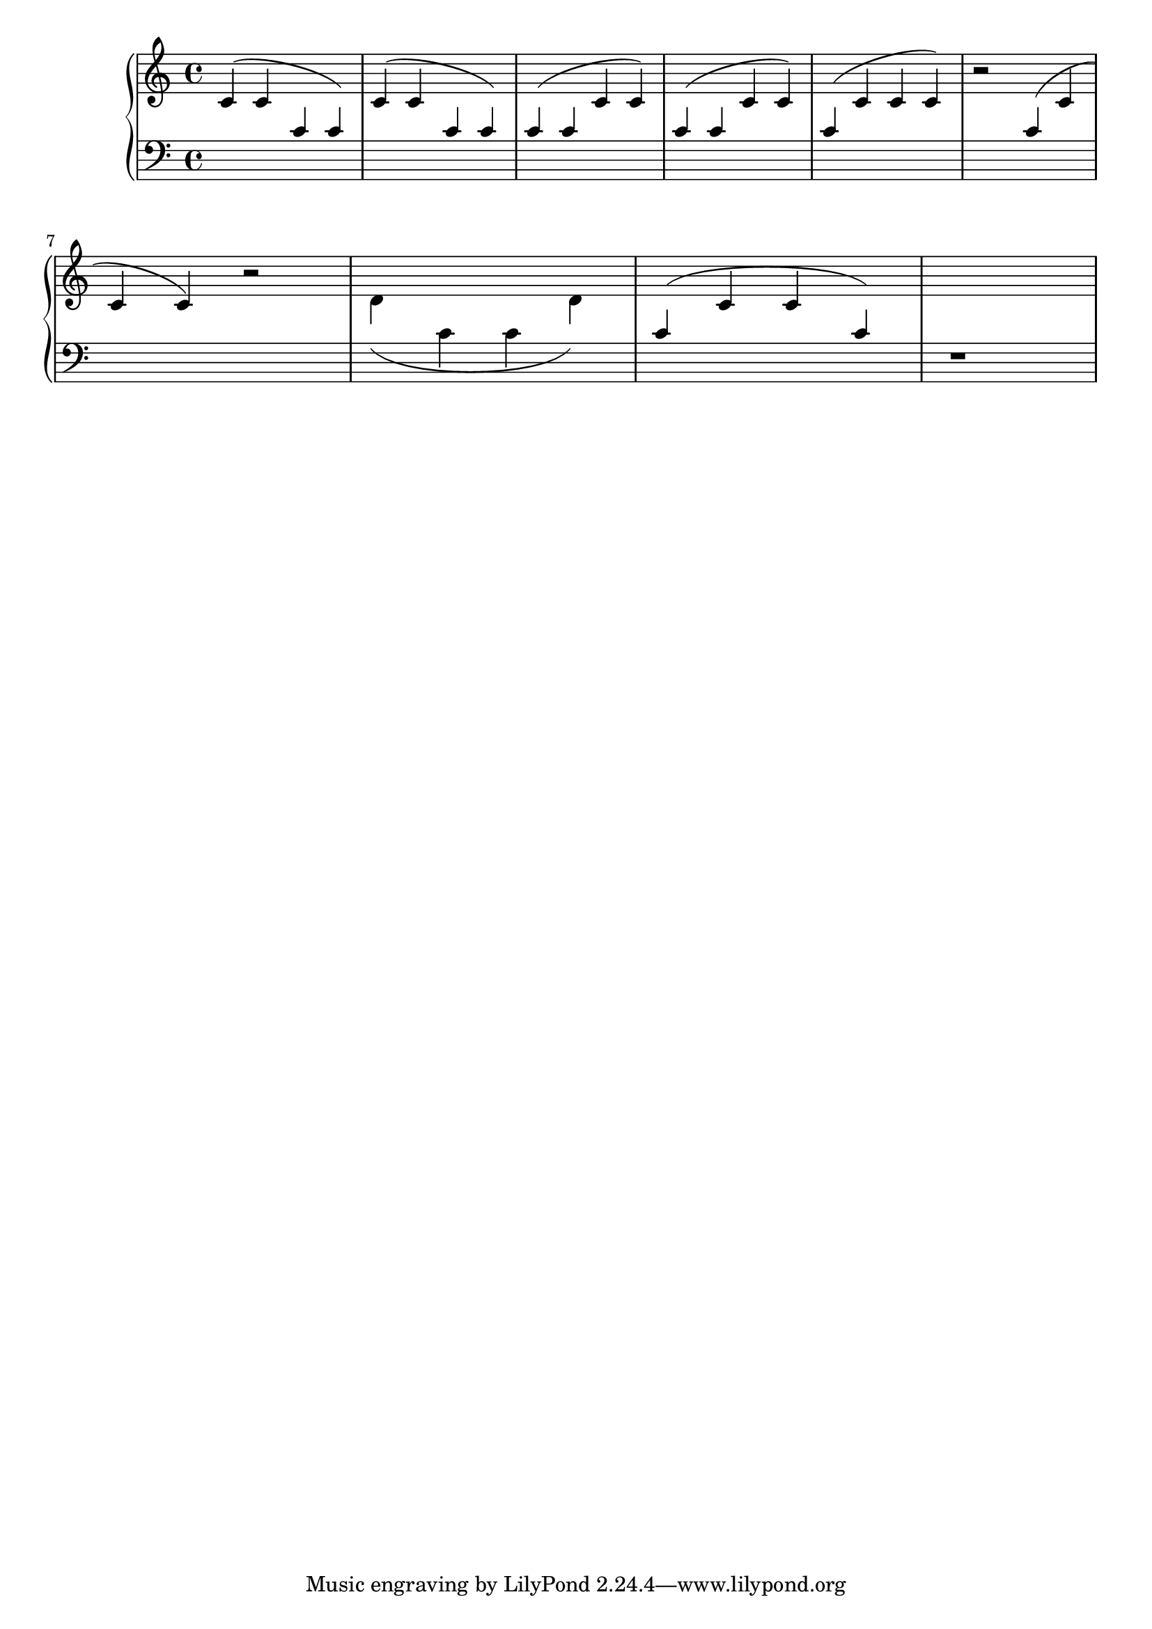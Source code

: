 
\version "2.7.32"
\header{
  texidoc="
Slurs behave decently when broken across a linebreak.
"
}



\context PianoStaff <<
  \context Staff = "one" \relative c'{
    \stemUp \slurUp
    c4( c \change Staff=two c  c) |
    \change Staff=one
    \stemUp \slurUp
    c4( c \change Staff=two c  c) |
    \stemUp \slurUp
    c4( c \change Staff=one c  c) |
    \change Staff=two
    \stemUp \slurUp
    c4( c \change Staff=one c  c) |
    \change Staff=two
    \stemUp \slurUp
    c4( \change Staff=one c c  c) |
    r2
    \change Staff=two
    \stemUp \slurUp
    c4( \change Staff=one c
    \break
    c  c)
    r2
    %%		\stemDown \slurDown
    %%		 c4( \change Staff=two c c \change Staff=one  c)
    \stemDown \slurDown
    d4( \change Staff=two c c \change Staff=one  d)
    \change Staff=two
    \stemUp \slurUp
    c4( \change Staff=one c c \change Staff=two  c)
    r1
  }
  \context Staff = "two" \relative c'{
    \clef bass
    s1 s1 s1 s1 s1 s1 s1 s1 s1 s1
  }
>>




